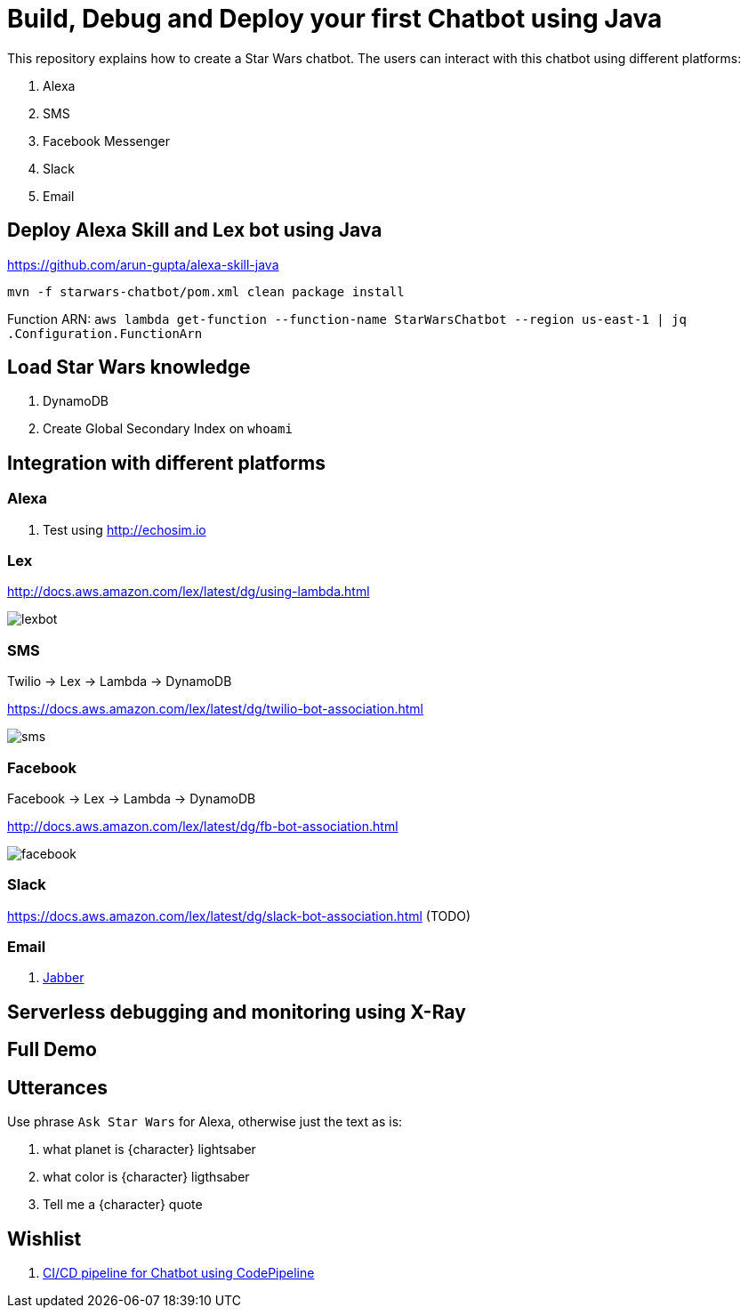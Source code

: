 = Build, Debug and Deploy your first Chatbot using Java

This repository explains how to create a Star Wars chatbot. The users can interact with this chatbot using different platforms:

. Alexa
. SMS
. Facebook Messenger
. Slack
. Email

== Deploy Alexa Skill and Lex bot using Java

https://github.com/arun-gupta/alexa-skill-java

```
mvn -f starwars-chatbot/pom.xml clean package install
```

Function ARN: `aws lambda get-function --function-name StarWarsChatbot --region us-east-1 | jq .Configuration.FunctionArn`

== Load Star Wars knowledge

. DynamoDB
. Create Global Secondary Index on `whoami`

== Integration with different platforms

=== Alexa

. Test using http://echosim.io

=== Lex

http://docs.aws.amazon.com/lex/latest/dg/using-lambda.html

image::images/lexbot.png[]

=== SMS

Twilio -> Lex -> Lambda -> DynamoDB

https://docs.aws.amazon.com/lex/latest/dg/twilio-bot-association.html

image::images/sms.png[]

=== Facebook

Facebook -> Lex -> Lambda -> DynamoDB

http://docs.aws.amazon.com/lex/latest/dg/fb-bot-association.html

image::images/facebook.png[]

=== Slack

https://docs.aws.amazon.com/lex/latest/dg/slack-bot-association.html (TODO)

=== Email

. https://github.com/arun-gupta/chatbot/issues/4[Jabber]

== Serverless debugging and monitoring using X-Ray

== Full Demo

== Utterances

Use phrase `Ask Star Wars` for Alexa, otherwise just the text as is:

. what planet is {character} lightsaber
. what color is {character} ligthsaber
. Tell me a {character} quote

== Wishlist

. https://github.com/arun-gupta/chatbot/issues/2[CI/CD pipeline for Chatbot using CodePipeline]

